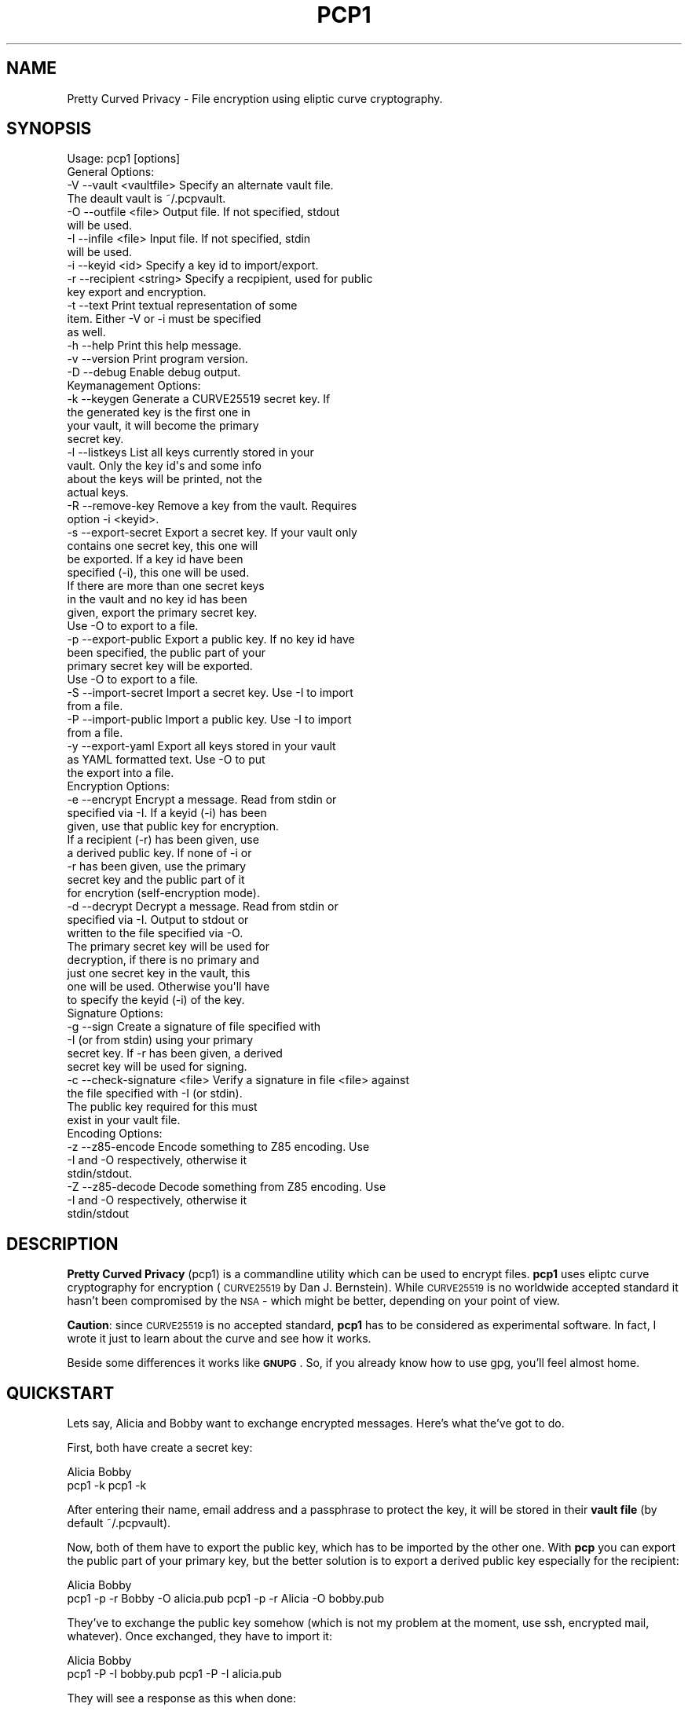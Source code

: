 .\" Automatically generated by Pod::Man 2.23 (Pod::Simple 3.14)
.\"
.\" Standard preamble:
.\" ========================================================================
.de Sp \" Vertical space (when we can't use .PP)
.if t .sp .5v
.if n .sp
..
.de Vb \" Begin verbatim text
.ft CW
.nf
.ne \\$1
..
.de Ve \" End verbatim text
.ft R
.fi
..
.\" Set up some character translations and predefined strings.  \*(-- will
.\" give an unbreakable dash, \*(PI will give pi, \*(L" will give a left
.\" double quote, and \*(R" will give a right double quote.  \*(C+ will
.\" give a nicer C++.  Capital omega is used to do unbreakable dashes and
.\" therefore won't be available.  \*(C` and \*(C' expand to `' in nroff,
.\" nothing in troff, for use with C<>.
.tr \(*W-
.ds C+ C\v'-.1v'\h'-1p'\s-2+\h'-1p'+\s0\v'.1v'\h'-1p'
.ie n \{\
.    ds -- \(*W-
.    ds PI pi
.    if (\n(.H=4u)&(1m=24u) .ds -- \(*W\h'-12u'\(*W\h'-12u'-\" diablo 10 pitch
.    if (\n(.H=4u)&(1m=20u) .ds -- \(*W\h'-12u'\(*W\h'-8u'-\"  diablo 12 pitch
.    ds L" ""
.    ds R" ""
.    ds C` ""
.    ds C' ""
'br\}
.el\{\
.    ds -- \|\(em\|
.    ds PI \(*p
.    ds L" ``
.    ds R" ''
'br\}
.\"
.\" Escape single quotes in literal strings from groff's Unicode transform.
.ie \n(.g .ds Aq \(aq
.el       .ds Aq '
.\"
.\" If the F register is turned on, we'll generate index entries on stderr for
.\" titles (.TH), headers (.SH), subsections (.SS), items (.Ip), and index
.\" entries marked with X<> in POD.  Of course, you'll have to process the
.\" output yourself in some meaningful fashion.
.ie \nF \{\
.    de IX
.    tm Index:\\$1\t\\n%\t"\\$2"
..
.    nr % 0
.    rr F
.\}
.el \{\
.    de IX
..
.\}
.\"
.\" Accent mark definitions (@(#)ms.acc 1.5 88/02/08 SMI; from UCB 4.2).
.\" Fear.  Run.  Save yourself.  No user-serviceable parts.
.    \" fudge factors for nroff and troff
.if n \{\
.    ds #H 0
.    ds #V .8m
.    ds #F .3m
.    ds #[ \f1
.    ds #] \fP
.\}
.if t \{\
.    ds #H ((1u-(\\\\n(.fu%2u))*.13m)
.    ds #V .6m
.    ds #F 0
.    ds #[ \&
.    ds #] \&
.\}
.    \" simple accents for nroff and troff
.if n \{\
.    ds ' \&
.    ds ` \&
.    ds ^ \&
.    ds , \&
.    ds ~ ~
.    ds /
.\}
.if t \{\
.    ds ' \\k:\h'-(\\n(.wu*8/10-\*(#H)'\'\h"|\\n:u"
.    ds ` \\k:\h'-(\\n(.wu*8/10-\*(#H)'\`\h'|\\n:u'
.    ds ^ \\k:\h'-(\\n(.wu*10/11-\*(#H)'^\h'|\\n:u'
.    ds , \\k:\h'-(\\n(.wu*8/10)',\h'|\\n:u'
.    ds ~ \\k:\h'-(\\n(.wu-\*(#H-.1m)'~\h'|\\n:u'
.    ds / \\k:\h'-(\\n(.wu*8/10-\*(#H)'\z\(sl\h'|\\n:u'
.\}
.    \" troff and (daisy-wheel) nroff accents
.ds : \\k:\h'-(\\n(.wu*8/10-\*(#H+.1m+\*(#F)'\v'-\*(#V'\z.\h'.2m+\*(#F'.\h'|\\n:u'\v'\*(#V'
.ds 8 \h'\*(#H'\(*b\h'-\*(#H'
.ds o \\k:\h'-(\\n(.wu+\w'\(de'u-\*(#H)/2u'\v'-.3n'\*(#[\z\(de\v'.3n'\h'|\\n:u'\*(#]
.ds d- \h'\*(#H'\(pd\h'-\w'~'u'\v'-.25m'\f2\(hy\fP\v'.25m'\h'-\*(#H'
.ds D- D\\k:\h'-\w'D'u'\v'-.11m'\z\(hy\v'.11m'\h'|\\n:u'
.ds th \*(#[\v'.3m'\s+1I\s-1\v'-.3m'\h'-(\w'I'u*2/3)'\s-1o\s+1\*(#]
.ds Th \*(#[\s+2I\s-2\h'-\w'I'u*3/5'\v'-.3m'o\v'.3m'\*(#]
.ds ae a\h'-(\w'a'u*4/10)'e
.ds Ae A\h'-(\w'A'u*4/10)'E
.    \" corrections for vroff
.if v .ds ~ \\k:\h'-(\\n(.wu*9/10-\*(#H)'\s-2\u~\d\s+2\h'|\\n:u'
.if v .ds ^ \\k:\h'-(\\n(.wu*10/11-\*(#H)'\v'-.4m'^\v'.4m'\h'|\\n:u'
.    \" for low resolution devices (crt and lpr)
.if \n(.H>23 .if \n(.V>19 \
\{\
.    ds : e
.    ds 8 ss
.    ds o a
.    ds d- d\h'-1'\(ga
.    ds D- D\h'-1'\(hy
.    ds th \o'bp'
.    ds Th \o'LP'
.    ds ae ae
.    ds Ae AE
.\}
.rm #[ #] #H #V #F C
.\" ========================================================================
.\"
.IX Title "PCP1 1"
.TH PCP1 1 "2013-11-09" "PCP 0.1.3" "USER CONTRIBUTED DOCUMENTATION"
.\" For nroff, turn off justification.  Always turn off hyphenation; it makes
.\" way too many mistakes in technical documents.
.if n .ad l
.nh
.SH "NAME"
Pretty Curved Privacy \- File encryption using eliptic curve cryptography.
.SH "SYNOPSIS"
.IX Header "SYNOPSIS"
.Vb 1
\&  Usage: pcp1 [options]
\&  
\&  General Options:
\&  \-V \-\-vault <vaultfile>    Specify an alternate vault file.
\&                            The deault vault is ~/.pcpvault.
\&  \-O \-\-outfile <file>       Output file. If not specified, stdout
\&                            will be used.
\&  \-I \-\-infile <file>        Input file. If not specified, stdin
\&                            will be used.
\&  \-i \-\-keyid <id>           Specify a key id to import/export.
\&  \-r \-\-recipient <string>   Specify a recpipient, used for public
\&                            key export and encryption.
\&  \-t \-\-text                 Print textual representation of some
\&                            item. Either \-V or \-i must be specified
\&                            as well.
\&  \-h \-\-help                 Print this help message.
\&  \-v \-\-version              Print program version.
\&  \-D \-\-debug                Enable debug output.
\&  
\&  Keymanagement Options:
\&  \-k \-\-keygen               Generate a CURVE25519 secret key. If
\&                            the generated key is the first one in
\&                            your vault, it will become the primary
\&                            secret key.
\&  \-l \-\-listkeys             List all keys currently stored in your
\&                            vault. Only the key id\*(Aqs and some info
\&                            about the keys will be printed, not the
\&                            actual keys.
\&  \-R \-\-remove\-key           Remove a key from the vault. Requires
\&                            option \-i <keyid>.
\&  \-s \-\-export\-secret        Export a secret key. If your vault only
\&                            contains one secret key, this one will
\&                            be exported. If a key id have been
\&                            specified (\-i), this one will be used.
\&                            If there are more than one secret keys
\&                            in the vault and no key id has been
\&                            given, export the primary secret key.
\&                            Use \-O to export to a file.
\&  \-p \-\-export\-public        Export a public key. If no key id have
\&                            been specified, the public part of your
\&                            primary secret key will be exported.
\&                            Use \-O to export to a file.
\&  \-S \-\-import\-secret        Import a secret key. Use \-I to import
\&                            from a file.
\&  \-P \-\-import\-public        Import a public key. Use \-I to import
\&                            from a file.
\&  \-y \-\-export\-yaml          Export all keys stored in your vault
\&                            as YAML formatted text. Use \-O to put
\&                            the export into a file.
\&  Encryption Options:
\&  \-e \-\-encrypt              Encrypt a message. Read from stdin or
\&                            specified via \-I. If a keyid (\-i) has been
\&                            given, use that public key for encryption.
\&                            If a recipient (\-r) has been given, use
\&                            a derived public key. If none of \-i or
\&                            \-r has been given, use the primary
\&                            secret key and the public part of it
\&                            for encrytion (self\-encryption mode).
\&  \-d \-\-decrypt              Decrypt a message. Read from stdin or
\&                            specified via \-I. Output to stdout or
\&                            written to the file specified via \-O.
\&                            The primary secret key will be used for
\&                            decryption, if there is no primary and
\&                            just one secret key in the vault, this
\&                            one will be used. Otherwise you\*(Aqll have
\&                            to specify the keyid (\-i) of the key.
\&  
\&  Signature Options:
\&  \-g \-\-sign                 Create a signature of file specified with
\&                            \-I (or from stdin) using your primary
\&                            secret key. If \-r has been given, a derived
\&                            secret key will be used for signing.
\&  
\&  \-c \-\-check\-signature <file> Verify a signature in file <file> against
\&                            the file specified with \-I (or stdin).
\&                            The public key required for this must
\&                            exist in your vault file.
\&  
\&  Encoding Options:
\&  \-z \-\-z85\-encode           Encode something to Z85 encoding. Use
\&                            \-I and \-O respectively, otherwise it
\&                            stdin/stdout.
\&  \-Z \-\-z85\-decode           Decode something from Z85 encoding. Use
\&                            \-I and \-O respectively, otherwise it
\&                            stdin/stdout
.Ve
.SH "DESCRIPTION"
.IX Header "DESCRIPTION"
\&\fBPretty Curved Privacy\fR (pcp1) is a commandline utility which can
be used to encrypt files. \fBpcp1\fR uses eliptc curve cryptography
for encryption (\s-1CURVE25519\s0 by Dan J. Bernstein). While \s-1CURVE25519\s0
is no worldwide accepted standard it hasn't been compromised by
the \s-1NSA\s0 \- which might be better, depending on your point of view.
.PP
\&\fBCaution\fR: since \s-1CURVE25519\s0 is no accepted standard, \fBpcp1\fR has
to be considered as experimental software. In fact, I wrote it just
to learn about the curve and see how it works.
.PP
Beside some differences it works like \fB\s-1GNUPG\s0\fR. So, if you already
know how to use gpg, you'll feel almost home.
.SH "QUICKSTART"
.IX Header "QUICKSTART"
Lets say, Alicia and Bobby want to exchange encrypted messages.
Here's what the've got to do.
.PP
First, both have create a secret key:
.PP
.Vb 2
\& Alicia                             Bobby
\& pcp1 \-k                            pcp1 \-k
.Ve
.PP
After entering their name, email address and a passphrase to protect
the key, it will be stored in their \fBvault file\fR (by default ~/.pcpvault).
.PP
Now, both of them have to export the public key, which has to be
imported by the other one. With \fBpcp\fR you can export the public
part of your primary key, but the better solution is to export
a derived public key especially for the recipient:
.PP
.Vb 2
\& Alicia                             Bobby
\& pcp1 \-p \-r Bobby \-O alicia.pub     pcp1 \-p \-r Alicia \-O bobby.pub
.Ve
.PP
They've to exchange the public key somehow (which is not my
problem at the moment, use ssh, encrypted mail, whatever). Once exchanged,
they have to import it:
.PP
.Vb 2
\& Alicia                             Bobby
\& pcp1 \-P \-I bobby.pub               pcp1 \-P \-I alicia.pub
.Ve
.PP
They will see a response as this when done:
.PP
.Vb 1
\& key 0x29A323A2C295D391 added to .pcpvault.
.Ve
.PP
Now, Alicia finally writes the secret message, encrypts it and
sends it to Bobby, who in turn decrypts it:
.PP
.Vb 4
\& Alicia                             Bobby
\& echo "Love you, honey" > letter
\& pcp1 \-e \-i 0x29A323A2C295D391 \-I letter \-O letter.z85
\& cat letter.z85 | mail bobby@foo.bar
\&
\&                                    pcp1 \-d \-I letter.z85 | less
.Ve
.PP
And that's it.
.PP
Please note the big difference to \fB\s-1GPG\s0\fR though: both Alicia
\&\s-1AND\s0 Bobby have to enter the passphrase for their secret key!
That's the way \s-1CURVE25519\s0 works: you encrypt a message using
your secret key and the recipients public key and the recipient
does the opposite, he uses his secret key and your public key
to actually decrypt the message.
.PP
Oh \- and if you're wondering why I named them Alicia and Bobby:
I was just sick of Alice and Bob. We're running NSA-free, so we're
using other sample names as well.
.SH "PCP1 KEYS"
.IX Header "PCP1 KEYS"
\&\fBpcp1\fR keys are stored in a binary file, called \fBthe vault\fR.
It's by default located in \fB~/.pcpvault\fR but you can of course
specify another location using the \fB\-V\fR option.
.PP
There are two kinds of keys: secret and public keys. In reality
a secret key always includes its public key. Both types of keys
can be exported to files and transfered to other people who can
then import them. You should usually only do this with public keys
though.
.PP
There is a primary secret key which will always used for operations
when no keyid has been specified. However, you may have as many
secret keys in your vault as you like.
.PP
Each key can be identified using its \fBkeyid\fR which looks like this:
.PP
.Vb 1
\& 0xD49119E85266509F
.Ve
.PP
A public key exported from a secret key will have the same keyid
as the secret key. When using for encryption, the keyid will be
added to the message so that the receiver knows who was the
sender of the message (\fBThis might change in the future. As of
this writing I'm not sure if this was a good idea\fR).
.PP
If you just want to know details about a key or the vault, use the
\&\fB\-t\fR option.
.SS "Derived Public Keys"
.IX Subsection "Derived Public Keys"
In the real world you would not use your primary key to encrypt
messages, because this would require to send the public key part
to your recipient in one way or another. The much better and more
secure way is to use a \fBDerived Public Key\fR:
.PP
Such a key will be dynamically generated from a hash of your
primary secret key and the recipient (an email address, name or key id).
The public part of this dynamic key will be exported and sent to
the recipient. A public key generated this way will only be usable
by the recipient (and yourself) and each recipient will have a different
public key from you (and vice versa).
.SH "ENCRYPTION"
.IX Header "ENCRYPTION"
There are 3 modi for encryption available in pcp1:
.IP "\fBStandard public key encryption\fR" 4
.IX Item "Standard public key encryption"
In this mode, which is the default, a public key as specified
with \fB\-i\fR and the primary secret key will be used for encryption.
The public key in question maybe a derived public key, which
is transparent for the sender however.
.Sp
If you don't use derived keys, you will have to transfer
the public key part of your primary keypair to the recipient,
which is considered insecure if the transfer channel itself
uses untrusted transports or if the transferred public key
ends up on a public system (a shared server, a workstation
at your employer or the like). You should avoid this encryption
mode in such cases and use derived keys instead.
.Sp
Example command:
.Sp
.Vb 1
\& pcp1 \-e \-i 0x2BD734B15CE2722D \-I message.txt \-O cipher.z85
.Ve
.Sp
Here we didn't specify a recipient. Therefore the public
key given with \-i will be used directly.
.IP "\fBDerived public key encryption\fR" 4
.IX Item "Derived public key encryption"
Derived keys will be generated dynamically at runtime
(see \fBDerived Public Keys\fR above). Therefore an exported
derived public key is unique for the sender \s-1AND\s0 recipient.
.Sp
This mode can be considered the most secure. If such a key
gets lost (or into the wrong hands), only this specific
communication channel will be compromised.
.Sp
Example command:
.Sp
.Vb 1
\& pcp1 \-e \-r bobby@local \-I message.txt \-O cipher.z85
.Ve
.Sp
We specified a recipient. pcp1 searches the vault for a
matching public key and generates a derived keypair for
encryption. You need to have a public key installed from
the recipient anyway, it won't work without one. You may
also specify a key id (\-i) as well to make sure, the right
key will be used for derivation.
.IP "\fBSelf encryption mode\fR" 4
.IX Item "Self encryption mode"
Pretty Curved Privacy doesn't provide symetric file encryption.
However there are cases when you need to encrypt a file just
for yourself. In such a case the file will be encrypted using
the public key part of your primary secret key and the secret
key itself (thanks to the wonders of \s-1ECC\s0 this works like a charm).
.Sp
The file can be decrypted using the primary key pair.
.Sp
While this works, the security of it totally depends on the
strength of your password, especially if the primary secret 
used for this kind of encryption is stored in a vault on the
same system.
.Sp
Example command:
.Sp
.Vb 1
\& pcp1 \-e \-I message.txt \-O cipher.z85
.Ve
.Sp
As you can see we didn't specify \-i or \-r and therefore pcp1
tries to use the primary keypair for encryption.
.SH "VULNERABILITIES"
.IX Header "VULNERABILITIES"
Currently there are a couple of problems which are not
addressed. These are usually protocol problems, which are
not caused by pcp1.
.IP "\fBNo secure native key exchange for store-and-forward systems\fR" 4
.IX Item "No secure native key exchange for store-and-forward systems"
Pretty Curved Privacy is a store-and-forward system, it works
on files and can't use any cool key exchange protocols therefore.
For example there would be \fBCurveCP\fR which guarantees a
secure key exchange. But CurveCP cannot be used offline.
.Sp
Users have to find other means to exchange keys. That's a pity
since with Curve25519 you can't just publish your public key
to some key server because in order to encrypt a message, both
the recipient \s-1AND\s0 the sender need to have the public key of
each other. It would be possible to publish public keys,
and attach the senders public key to the encrypted message, but
I'm not sure if such an aproach would be secure enough.
.IP "\fBCurve25519 not widely adopted\fR" 4
.IX Item "Curve25519 not widely adopted"
At the time of this writing the \s-1ECC\s0 algorithm Curve25519
is only rarely used, in most cases by experimental software
(such as Pretty Curved Privacy). As far as I know there haven't
been done the kind of exessive crypto analysis as with other
\&\s-1ECC\s0 algorithms.
.Sp
While I, as the author of pcp1 totally trust D.J.Bernstein, this
may not be the case for you.
.Sp
In short, I'd suggest not to use it on critical systems yet.
.SH "INTERNALS"
.IX Header "INTERNALS"
.SS "\s-1VAULT\s0 \s-1FORMAT\s0"
.IX Subsection "VAULT FORMAT"
The vault file contains all public and secret keys. It's a portable
binary file.
.PP
The file starts with a header:
.PP
.Vb 9
\& +\-\-\-\-\-\-\-\-\-\-\-\-\-\-\-\-\-\-\-\-\-\-\-\-\-\-\-\-\-\-\-\-\-\-\-\-\-\-\-\-\-\-\-+
\& | Field        Size   Description           |
\& +\-\-\-\-\-\-\-\-\-\-\-\-\-\-\-\-\-\-\-\-\-\-\-\-\-\-\-\-\-\-\-\-\-\-\-\-\-\-\-\-\-\-\-+
\& | File ID    |    1 | Vault Identifier 0xC4 |
\& +\-\-\-\-\-\-\-\-\-\-\-\-\-\-\-\-\-\-\-\-\-\-\-\-\-\-\-\-\-\-\-\-\-\-\-\-\-\-\-\-\-\-\-+
\& | Version    |    4 | Big endian, version   |
\& +\-\-\-\-\-\-\-\-\-\-\-\-\-\-\-\-\-\-\-\-\-\-\-\-\-\-\-\-\-\-\-\-\-\-\-\-\-\-\-\-\-\-\-+
\& | Checksum   |   32 | SHA256 Checksum       |
\& +\-\-\-\-\-\-\-\-\-\-\-\-\-\-\-\-\-\-\-\-\-\-\-\-\-\-\-\-\-\-\-\-\-\-\-\-\-\-\-\-\-\-\-+
.Ve
.PP
The checksum is a checksum of all keys.
.PP
The header is followed by the keys. Each key is preceded by a
key header which looks like this:
.PP
.Vb 11
\& +\-\-\-\-\-\-\-\-\-\-\-\-\-\-\-\-\-\-\-\-\-\-\-\-\-\-\-\-\-\-\-\-\-\-\-\-\-\-\-\-\-\-\-\-+
\& | Field        Size   Description            |
\& +\-\-\-\-\-\-\-\-\-\-\-\-\-\-\-\-\-\-\-\-\-\-\-\-\-\-\-\-\-\-\-\-\-\-\-\-\-\-\-\-\-\-\-\-+
\& | Type       |    1 | Key type (S,P,M)       |
\& +\-\-\-\-\-\-\-\-\-\-\-\-\-\-\-\-\-\-\-\-\-\-\-\-\-\-\-\-\-\-\-\-\-\-\-\-\-\-\-\-\-\-\-\-+
\& | Size       |    4 | Big endian, keysize    |
\& +\-\-\-\-\-\-\-\-\-\-\-\-\-\-\-\-\-\-\-\-\-\-\-\-\-\-\-\-\-\-\-\-\-\-\-\-\-\-\-\-\-\-\-\-+
\& | Version    |    4 | Big endian, keyversion |
\& +\-\-\-\-\-\-\-\-\-\-\-\-\-\-\-\-\-\-\-\-\-\-\-\-\-\-\-\-\-\-\-\-\-\-\-\-\-\-\-\-\-\-\-\-+
\& | Checksum   |   32 | SHA256 Key Checksum    |
\& +\-\-\-\-\-\-\-\-\-\-\-\-\-\-\-\-\-\-\-\-\-\-\-\-\-\-\-\-\-\-\-\-\-\-\-\-\-\-\-\-\-\-\-\-+
.Ve
.PP
Type can be one of:
.PP
.Vb 3
\& PCP_KEY_TYPE_MAINSECRET 0x01
\& PCP_KEY_TYPE_SECRET     0x02
\& PCP_KEY_TYPE_PUBLIC     0x03
.Ve
.PP
The key header is followed by the actual key, see below.
.SS "\s-1SECRET\s0 \s-1KEY\s0 \s-1FORMAT\s0"
.IX Subsection "SECRET KEY FORMAT"
A secret key is a binary structure with the following format:
.PP
.Vb 10
\& +\-\-\-\-\-\-\-\-\-\-\-\-\-\-\-\-\-\-\-\-\-\-\-\-\-\-\-\-\-\-\-\-\-\-\-\-\-\-\-\-\-\-\-\-\-\-\-\-\-\-\-\-\-\-\-\-\-+
\& | Field         Size      Description                     |
\& +\-\-\-\-\-\-\-\-\-\-\-\-\-+\-\-\-\-\-\-\-\-+\-\-\-\-\-\-\-\-\-\-\-\-\-\-\-\-\-\-\-\-\-\-\-\-\-\-\-\-\-\-\-\-\-\-+
\& | Public      |     32 | Curve25519 Public Key Part       |
\& +\-\-\-\-\-\-\-\-\-\-\-\-\-|\-\-\-\-\-\-\-\-|\-\-\-\-\-\-\-\-\-\-\-\-\-\-\-\-\-\-\-\-\-\-\-\-\-\-\-\-\-\-\-\-\-\-+
\& | Secret      |     32 | Curve25519 Secret Key Unencrypted|
\& +\-\-\-\-\-\-\-\-\-\-\-\-\-|\-\-\-\-\-\-\-\-|\-\-\-\-\-\-\-\-\-\-\-\-\-\-\-\-\-\-\-\-\-\-\-\-\-\-\-\-\-\-\-\-\-\-+
\& | ED25519 Pub |     32 | ED25519 Public Key Part          |
\& +\-\-\-\-\-\-\-\-\-\-\-\-\-|\-\-\-\-\-\-\-\-|\-\-\-\-\-\-\-\-\-\-\-\-\-\-\-\-\-\-\-\-\-\-\-\-\-\-\-\-\-\-\-\-\-\-+
\& | Nonce       |     24 | Nonce for secret key encryption  |
\& +\-\-\-\-\-\-\-\-\-\-\-\-\-|\-\-\-\-\-\-\-\-|\-\-\-\-\-\-\-\-\-\-\-\-\-\-\-\-\-\-\-\-\-\-\-\-\-\-\-\-\-\-\-\-\-\-+
\& | Encrypted   |     48 | Encrypted Curve25519 Secret Key  |
\& +\-\-\-\-\-\-\-\-\-\-\-\-\-|\-\-\-\-\-\-\-\-|\-\-\-\-\-\-\-\-\-\-\-\-\-\-\-\-\-\-\-\-\-\-\-\-\-\-\-\-\-\-\-\-\-\-+
\& | Owner       |    255 | String, Name of Owner            |
\& +\-\-\-\-\-\-\-\-\-\-\-\-\-|\-\-\-\-\-\-\-\-|\-\-\-\-\-\-\-\-\-\-\-\-\-\-\-\-\-\-\-\-\-\-\-\-\-\-\-\-\-\-\-\-\-\-+
\& | Mail        |    255 | String, Email Address            |
\& +\-\-\-\-\-\-\-\-\-\-\-\-\-|\-\-\-\-\-\-\-\-|\-\-\-\-\-\-\-\-\-\-\-\-\-\-\-\-\-\-\-\-\-\-\-\-\-\-\-\-\-\-\-\-\-\-+
\& | ID          |     17 | String, Key ID                   |
\& +\-\-\-\-\-\-\-\-\-\-\-\-\-|\-\-\-\-\-\-\-\-|\-\-\-\-\-\-\-\-\-\-\-\-\-\-\-\-\-\-\-\-\-\-\-\-\-\-\-\-\-\-\-\-\-\-+
\& | Ctime       |      4 | Creation time, sec since epoch   |
\& +\-\-\-\-\-\-\-\-\-\-\-\-\-|\-\-\-\-\-\-\-\-|\-\-\-\-\-\-\-\-\-\-\-\-\-\-\-\-\-\-\-\-\-\-\-\-\-\-\-\-\-\-\-\-\-\-+
\& | Version     |      4 | Key version                      |
\& +\-\-\-\-\-\-\-\-\-\-\-\-\-|\-\-\-\-\-\-\-\-|\-\-\-\-\-\-\-\-\-\-\-\-\-\-\-\-\-\-\-\-\-\-\-\-\-\-\-\-\-\-\-\-\-\-+
\& | Serial      |      4 | Serial Number                    |
\& +\-\-\-\-\-\-\-\-\-\-\-\-\-|\-\-\-\-\-\-\-\-|\-\-\-\-\-\-\-\-\-\-\-\-\-\-\-\-\-\-\-\-\-\-\-\-\-\-\-\-\-\-\-\-\-\-+
\& | Type        |      1 | Key Type                         |
\& +\-\-\-\-\-\-\-\-\-\-\-\-\-+\-\-\-\-\-\-\-\-+\-\-\-\-\-\-\-\-\-\-\-\-\-\-\-\-\-\-\-\-\-\-\-\-\-\-\-\-\-\-\-\-\-\-+
.Ve
.PP
Some notes:
.PP
The secret key field will be filled with random data if the
key is encrypted. The first byte of it will be set to 0 in that
case.
.PP
The key id is a computed \s-1JEN\s0 Hash of the secret and public
key concatenated, put into hex, as a string.
.PP
The key version is a static value, currently 0x2. If the key
format changes in the future, this version number will be
increased to distinguish old from new keys.
.PP
Exported keys will be encoded in Z85 encoding. When such an
exported key is imported, only the actual Z85 encoded data
will be used. Header lines and lines starting with whitespace
will be ignored. They are only there for convenience.
.SS "\s-1ENCRYPTED\s0 \s-1OUTPUT\s0 \s-1FORMAT\s0"
.IX Subsection "ENCRYPTED OUTPUT FORMAT"
Encrypted output will always be Z85 encoded and has the following
format:
.PP
.Vb 7
\& +\-\-\-\-\-\-\-\-\-\-\-\-\-\-\-\-\-\-\-\-\-\-\-\-\-\-\-\-\-\-\-\-\-\-\-\-\-\-\-\-\-\-\-\-\-\-\-\-\-\-\-\-\-\-\-\-\-+
\& | Field         Size      Description                     |
\& +\-\-\-\-\-\-\-\-\-\-\-\-\-+\-\-\-\-\-\-\-\-+\-\-\-\-\-\-\-\-\-\-\-\-\-\-\-\-\-\-\-\-\-\-\-\-\-\-\-\-\-\-\-\-\-\-+
\& | Hash        |     32 | Hash of the sender key id        |
\& +\-\-\-\-\-\-\-\-\-\-\-\-\-|\-\-\-\-\-\-\-\-|\-\-\-\-\-\-\-\-\-\-\-\-\-\-\-\-\-\-\-\-\-\-\-\-\-\-\-\-\-\-\-\-\-\-+
\& | Encrypted   |      ~ | The actual encrypted data        |
\& +\-\-\-\-\-\-\-\-\-\-\-\-\-|\-\-\-\-\-\-\-\-|\-\-\-\-\-\-\-\-\-\-\-\-\-\-\-\-\-\-\-\-\-\-\-\-\-\-\-\-\-\-\-\-\-\-+
.Ve
.SS "\s-1SIGNATURE\s0 \s-1FORMAT\s0"
.IX Subsection "SIGNATURE FORMAT"
Signatures will always be Z85 encoded and have the following
format:
.PP
.Vb 11
\& +\-\-\-\-\-\-\-\-\-\-\-\-\-\-\-\-\-\-\-\-\-\-\-\-\-\-\-\-\-\-\-\-\-\-\-\-\-\-\-\-\-\-\-\-\-\-\-\-\-\-\-\-\-\-\-\-\-+
\& | Field         Size      Description                     |
\& +\-\-\-\-\-\-\-\-\-\-\-\-\-+\-\-\-\-\-\-\-\-+\-\-\-\-\-\-\-\-\-\-\-\-\-\-\-\-\-\-\-\-\-\-\-\-\-\-\-\-\-\-\-\-\-\-+
\& | Key ID      |     17 | Signers key id
\& +\-\-\-\-\-\-\-\-\-\-\-\-\-|\-\-\-\-\-\-\-\-|\-\-\-\-\-\-\-\-\-\-\-\-\-\-\-\-\-\-\-\-\-\-\-\-\-\-\-\-\-\-\-\-\-\-+
\& | Ctime       |      4 | Creation time, sec since epoch   |
\& +\-\-\-\-\-\-\-\-\-\-\-\-\-|\-\-\-\-\-\-\-\-|\-\-\-\-\-\-\-\-\-\-\-\-\-\-\-\-\-\-\-\-\-\-\-\-\-\-\-\-\-\-\-\-\-\-+
\& | Version     |      4 | Signature version                |
\& +\-\-\-\-\-\-\-\-\-\-\-\-\-|\-\-\-\-\-\-\-\-|\-\-\-\-\-\-\-\-\-\-\-\-\-\-\-\-\-\-\-\-\-\-\-\-\-\-\-\-\-\-\-\-\-\-+
\& | Signature   |     96 | ED25519 signature of SHA256 Hash |
\& +\-\-\-\-\-\-\-\-\-\-\-\-\-|\-\-\-\-\-\-\-\-|\-\-\-\-\-\-\-\-\-\-\-\-\-\-\-\-\-\-\-\-\-\-\-\-\-\-\-\-\-\-\-\-\-\-+
.Ve
.PP
The actual signature is not a signature over the whole content
of an input file but of a \s-1SHA256\s0 hash of the content.
.SS "Z85 \s-1ENCODING\s0"
.IX Subsection "Z85 ENCODING"
\&\fBpcp1\fR uses Z85 to encode exported keys and encrypted messages.
Therefore it includes a Z85 utility mode:
.PP
\&\fBpcp1\fR can be used to encode and decode strings to Z85 encoding.
.PP
The option \fB\-z\fR encodes \fBto\fR Z85, the option \fB\-Z\fR does the opposite
and decodes \fBfrom\fR Z85.
.PP
If no input file have been specified using \fB\-I\fR, \fBpcp1\fR expects the
input to come from \fB\s-1STDIN\s0\fR, otherwise it reads the contents
of \fBfile\fR.
.PP
Encoded or decoded output will be written to \fB\s-1STDOUT\s0\fR unless an
output file has been specified using the option \fB\-O\fR.
.PP
\fIZ85 \s-1EXAMPLES\s0\fR
.IX Subsection "Z85 EXAMPLES"
.PP
To encode a given file to Z85 and write the output to another:
.PP
.Vb 1
\& pcp1 \-z myfile.bin > myfile.z85
.Ve
.PP
To decode the file created above and restore the original:
.PP
.Vb 1
\& pcp1 \-Z \-d myfile.z85 > myfile.bin
.Ve
.PP
To encode something from stdin to Z85:
.PP
.Vb 1
\& ps axuw | pcp1 \-z > pslist.z85
.Ve
.PP
To decode the above and print to stdout:
.PP
.Vb 1
\& pcp1 \-Z \-d pslist.z85
.Ve
.PP
\fIZ85 \s-1BACKGROUND\s0\fR
.IX Subsection "Z85 BACKGROUND"
.PP
The Z85 encoding format is described here: \fBhttp://rfc.zeromq.org/spec:32\fR.
It's part of ZeroMQ (\fBhttp://zeromq.org\fR). Z85 is based on \s-1ASCII85\s0 with
a couple of modifications (portability, readability etc).
.PP
To fulfil the requirements of the ZeroMQ Z85 functions, \fBpcp1\fR
does some additional preparations of raw input before actually doing the 
encoding, since the input for \fIzmq_z85_encode()\fR must be divisible by 4:
.PP
Expand the input so that the resulting size is divisible by 4.
.PP
Fill the added bytes with zeroes.
.PP
Prepend the input with a one byte value which holds the number of zeroes
added in the previous step.
.PP
Example:
.PP
Raw input:
.PP
.Vb 1
\& hello\e0
.Ve
.PP
Here, the input size is 6, which is insufficient, therefore it has to be expanded
to be 8. After the process the input looks like this:
.PP
.Vb 1
\& 1hello\e0\e0
.Ve
.PP
So, we padded the input with 1 zero (makes 7 bytes) and preprended it with the
value 1 (the number of zeros added): makes 8 bytes total.
.PP
After decoding Z85 input the process will be reversed.
.PP
\&\fBTrying to use another tool to decode an Z85 encoded string produced
by z85, might not work therefore, unless the tool takes the padding scheme
outlined above into account\fR.
.SH "COPYRIGHT"
.IX Header "COPYRIGHT"
Copyright (c) 2013 by T.Linden <tom \s-1AT\s0 cpan \s-1DOT\s0 org>
.SH "ADDITIONAL COPYRIGHTS"
.IX Header "ADDITIONAL COPYRIGHTS"
.IP "\fBZeroMQ Z85 encoding routine\fR" 4
.IX Item "ZeroMQ Z85 encoding routine"
.Vb 5
\& Copyright (c) 2007\-2013 iMatix Corporation
\& Copyright (c) 2009\-2011 250bpm s.r.o.
\& Copyright (c) 2010\-2011 Miru Limited
\& Copyright (c) 2011 VMware, Inc.
\& Copyright (c) 2012 Spotify AB
.Ve
.IP "\fBTarsnap readpass helpers\fR" 4
.IX Item "Tarsnap readpass helpers"
.Vb 1
\& Copyright 2009 Colin Percival
.Ve
.IP "\fB\f(BIjen_hash()\fB hash algorithm\fR" 4
.IX Item "jen_hash() hash algorithm"
.Vb 1
\& Bob Jenkins, Public Domain.
.Ve
.IP "\fB\s-1UTHASH\s0 hashing macros\fR" 4
.IX Item "UTHASH hashing macros"
.Vb 1
\& Copyright (c) 2003\-2013, Troy D. Hanson
.Ve
.IP "\fBRandom art image from OpenSSH keygen\fR" 4
.IX Item "Random art image from OpenSSH keygen"
.Vb 1
\& Copyright (c) 2000, 2001 Markus Friedl.  All rights reserved.
\&
\& Comitted by Alexander von Gernler in rev 1.7.
.Ve
.PP
Every incorporated source code is opensource and licensed
under the \fB\s-1GPL\s0\fR as well.
.SH "AUTHORS"
.IX Header "AUTHORS"
\&\fIT.Linden <tom \s-1AT\s0 cpan \s-1DOT\s0 org\fR>
.SH "LICENSE"
.IX Header "LICENSE"
Licensed under the  \s-1GNU\s0 \s-1GENERAL\s0 \s-1PUBLIC\s0 \s-1LICENSE\s0 version 3.
.SH "HOME"
.IX Header "HOME"
The homepage of Pretty Curved Privacy can be found on
http://www.daemon.de/PrettyCurvedPrivacy. The source is
on Github: https://github.com/TLINDEN/pcp
